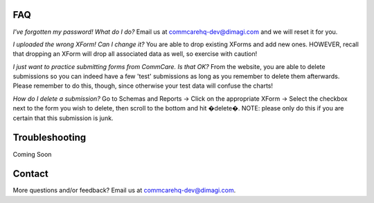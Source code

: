 FAQ
===
*I've forgotten my password! What do I do?*
Email us at commcarehq-dev@dimagi.com and we will reset it for you. 

*I uploaded the wrong XForm! Can I change it?*
You are able to drop existing XForms and add new ones. HOWEVER, recall that dropping an XForm will drop all associated data as well, so exercise with caution!

*I just want to practice submitting forms from CommCare. Is that OK?*
From the website, you are able to delete submissions so you can indeed have a few 'test' submissions as long as you remember to delete them afterwards. Please remember to do this, though, since otherwise your test data will confuse the charts!

*How do I delete a submission?*
Go to Schemas and Reports -> Click on the appropriate XForm -> Select the checkbox next to the form you wish to delete, then scroll to the bottom and hit �delete�. NOTE: please only do this if you are certain that this submission is junk. 

Troubleshooting
===============
Coming Soon

Contact
=======

More questions and/or feedback?
Email us at commcarehq-dev@dimagi.com.

